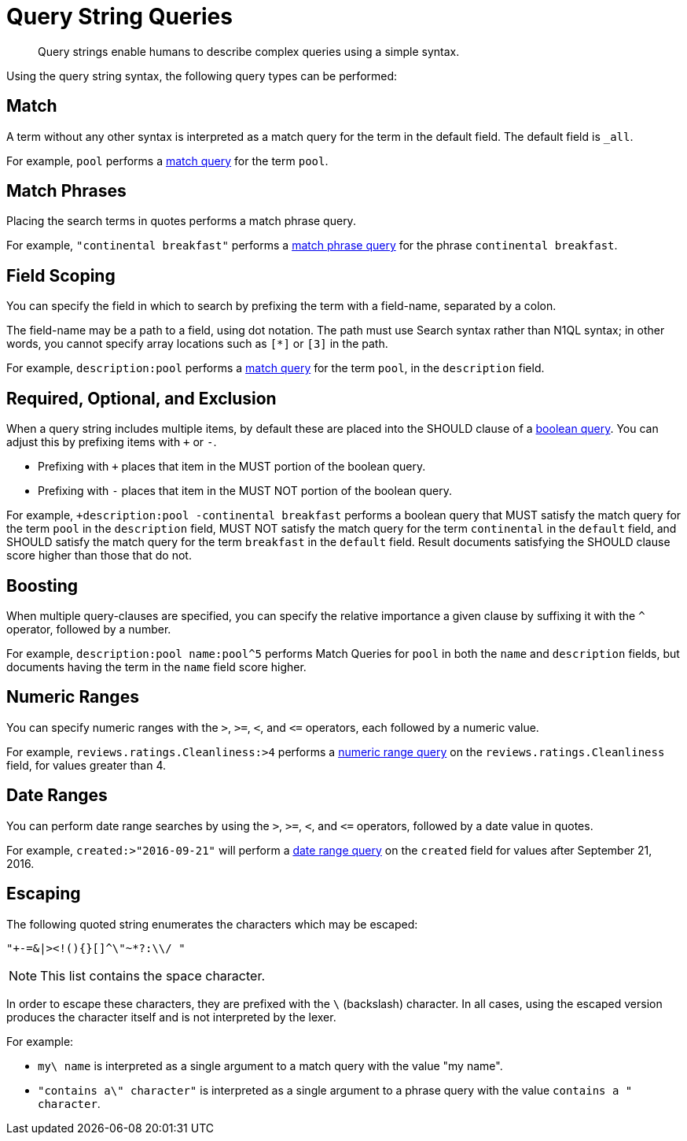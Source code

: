 = Query String Queries

[abstract]
Query strings enable humans to describe complex queries using a simple syntax.

Using the query string syntax, the following query types can be performed:

== Match

A term without any other syntax is interpreted as a match query for the term in the default field.
The default field is `_all`.

For example, `pool` performs a xref:fts-query-types.adoc#match-query[match query] for the term `pool`.

== Match Phrases

Placing the search terms in quotes performs a match phrase query.

For example, `"continental breakfast"` performs a xref:fts-query-types.adoc#match-phrase-query[match phrase query] for the phrase `continental breakfast`.

== Field Scoping

You can specify the field in which to search by prefixing the term with a field-name, separated by a colon.

The field-name may be a path to a field, using dot notation.
The path must use Search syntax rather than N1QL syntax; in other words, you cannot specify array locations such as `[*]` or `[3]` in the path.

For example, `description:pool` performs a xref:fts-query-types.adoc#match-query[match query] for the term `pool`, in the `description` field.

== Required, Optional, and Exclusion

When a query string includes multiple items, by default these are placed into the SHOULD clause of a xref:fts-query-types.adoc#boolean-query[boolean query].
You can adjust this by prefixing items with `+` or `-`.

* Prefixing with `+` places that item in the MUST portion of the boolean query.
* Prefixing with `-` places that item in the MUST NOT portion of the boolean query.

For example, `+description:pool -continental breakfast` performs a boolean query that MUST satisfy the match query for the term `pool` in the `description` field, MUST NOT satisfy the match query for the term `continental` in the `default` field, and SHOULD satisfy the match query for the term `breakfast` in the `default` field.
Result documents satisfying the SHOULD clause score higher than those that do not.

== Boosting

When multiple query-clauses are specified, you can specify the relative importance a given clause by suffixing it with the `^` operator, followed by a number.

For example, `description:pool name:pool^5` performs Match Queries for `pool` in both the `name` and `description` fields, but documents having the term in the `name` field score higher.

== Numeric Ranges

You can specify numeric ranges with the `>`, `>=`, `<`, and `\<=` operators, each followed by a numeric value.

For example, `reviews.ratings.Cleanliness:>4` performs a xref:fts-query-types.adoc#numeric-range[numeric range query] on the `reviews.ratings.Cleanliness` field, for values greater than 4.

== Date Ranges

You can perform date range searches by using the `>`, `>=`, `<`, and `\<=` operators, followed by a date value in quotes.

For example, `created:>"2016-09-21"` will perform a xref:fts-query-types.adoc#date-range[date range query] on the `created` field for values after September 21, 2016.

== Escaping

The following quoted string enumerates the characters which may be escaped:

----
"+-=&|><!(){}[]^\"~*?:\\/ "
----

NOTE: This list contains the space character.

In order to escape these characters, they are prefixed with the `\` (backslash) character.
In all cases, using the escaped version produces the character itself and is not interpreted by the lexer.

For example:

* `my\ name` is interpreted as a single argument to a match query with the value "my name".
* `"contains a\" character"` is interpreted as a single argument to a phrase query with the value `contains a " character`.
